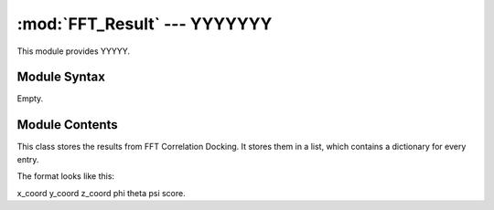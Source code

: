 
:mod:`FFT_Result` --- YYYYYYY
======================================================

.. module:: FFT_Result
   :synopsis: YYYYYYYY.
.. moduleauthor:: Christoph Wilms <christoph.wilms@uni-due.de>
.. sectionauthor:: Jean-Noel Grad <jean-noel.grad@uni-due.de>


This module provides YYYYY.


.. _FFT_Result-syntax:

Module Syntax
-------------

Empty.

.. _contents-of-module-FFT_Result:

Module Contents
---------------

.. class:: FFT_Result(object)

    This class stores the results from FFT Correlation Docking.
    It stores them in a list, which contains a dictionary for every entry.
    
    The format looks like this:
    
    x_coord y_coord z_coord phi theta psi score.

    .. method:: _add_score(x, y, z, phi, theta, psi, score)

        This method adds a score to the list.

    .. method:: _sort()

        Sort the results by their score, with the highest beeing the first.

    .. method:: find_scores(box, phi, theta, psi, number_of_elements, dxbox = None)

        This method finds the highest scoring elements from the box array. It
        needs the dxbox to transform the coordinates to real space, if none is
        given, it will store the box indices.

    .. method:: _return_highest_score(mod_box)

        This method returns the highest score + the box coordinates of this 
        score. For further calls, it sets the highest score to the lowest, so 
        that the next highest score can be returned the next time.

    .. method:: write_to_disk(filename)

        Write results to disk. Before doing so, the list will be sorted by the
        score.

    .. method:: read_from_filename(filename)

        Read the results from disk.

    .. method:: make_pdb_results(pdb_path, storage_dir, new_name, best_x)

        This method takes the 'best_x' results and moves the pdb structure 
        to these positions. It stores the moved and rotated structures in the
        specified directory. The name of the pdb works like this:
        'new_name' + '_number.pdb', with number indexing the results from 
        0 as the best to the end.
        
        This method assumes that the given coordinates are in real space!!!


